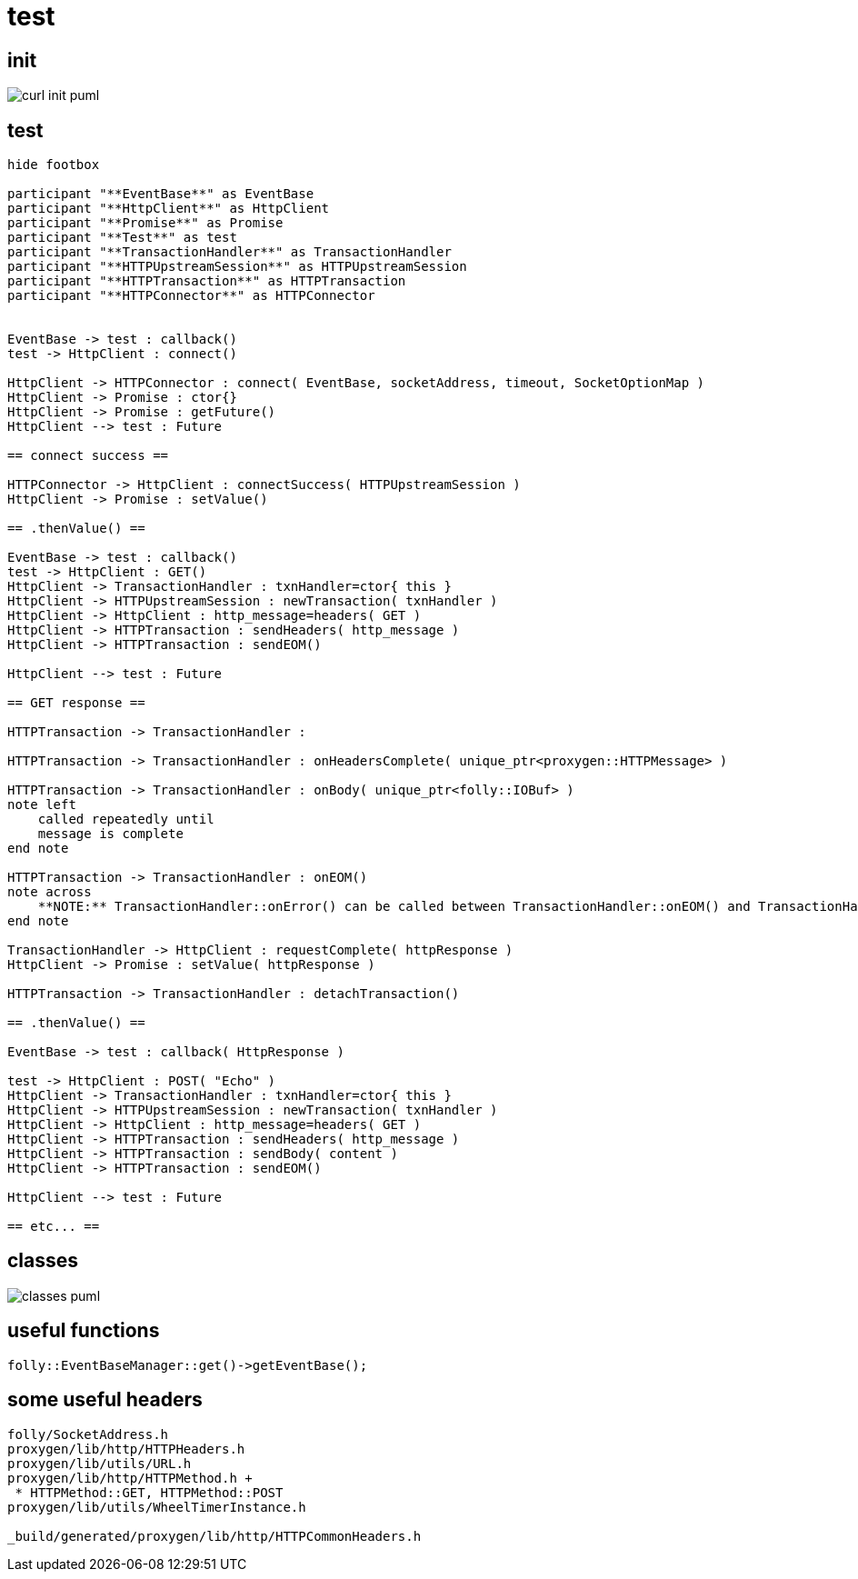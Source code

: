 = test

ifeval::["{docdir}" == ""]
:imagesdir: image
endif::[]



== init

// github
ifeval::["{docdir}" == ""]
image::curl-init_puml.png[]
endif::[]


// eclipse asciidoc plugin
ifeval::["{docdir}" != ""]

[plantuml, "curl-init.puml", svg]
----
hide footbox

participant "**main()**" as main
participant "**folly::Init**" as Init
participant "**Test**" as test
participant "**EventBase**" as EventBase
participant "**HttpClient**" as HttpClient
participant "**HTTPConnector**" as HTTPConnector


main -> Init : ctor{ &argc, &argv }
main -> EventBase : eb=ctor{}

main -> test : ctor{ eb, timer }

test -> HttpClient : ctor{\n  EventBase,\n  defaultTimeout,\n  url,\n  headers }

HttpClient -> HTTPConnector : ctor{ this, timer }        

main -> test : run()

test -> EventBase : runInEventBaseThread( callback )

main -> EventBase : loop()
----

endif::[]


== test ==

[plantuml, "test.puml", svg]
----
hide footbox

participant "**EventBase**" as EventBase
participant "**HttpClient**" as HttpClient
participant "**Promise**" as Promise
participant "**Test**" as test
participant "**TransactionHandler**" as TransactionHandler
participant "**HTTPUpstreamSession**" as HTTPUpstreamSession
participant "**HTTPTransaction**" as HTTPTransaction
participant "**HTTPConnector**" as HTTPConnector


EventBase -> test : callback()
test -> HttpClient : connect()

HttpClient -> HTTPConnector : connect( EventBase, socketAddress, timeout, SocketOptionMap )
HttpClient -> Promise : ctor{}
HttpClient -> Promise : getFuture()
HttpClient --> test : Future

== connect success ==

HTTPConnector -> HttpClient : connectSuccess( HTTPUpstreamSession )
HttpClient -> Promise : setValue()

== .thenValue() ==

EventBase -> test : callback()
test -> HttpClient : GET()
HttpClient -> TransactionHandler : txnHandler=ctor{ this }
HttpClient -> HTTPUpstreamSession : newTransaction( txnHandler )
HttpClient -> HttpClient : http_message=headers( GET )
HttpClient -> HTTPTransaction : sendHeaders( http_message )
HttpClient -> HTTPTransaction : sendEOM()

HttpClient --> test : Future

== GET response ==

HTTPTransaction -> TransactionHandler : 

HTTPTransaction -> TransactionHandler : onHeadersComplete( unique_ptr<proxygen::HTTPMessage> )

HTTPTransaction -> TransactionHandler : onBody( unique_ptr<folly::IOBuf> )
note left
    called repeatedly until
    message is complete
end note

HTTPTransaction -> TransactionHandler : onEOM()
note across
    **NOTE:** TransactionHandler::onError() can be called between TransactionHandler::onEOM() and TransactionHandler::detachTransaction()
end note

TransactionHandler -> HttpClient : requestComplete( httpResponse )
HttpClient -> Promise : setValue( httpResponse )

HTTPTransaction -> TransactionHandler : detachTransaction()

== .thenValue() ==

EventBase -> test : callback( HttpResponse )

test -> HttpClient : POST( "Echo" )
HttpClient -> TransactionHandler : txnHandler=ctor{ this }
HttpClient -> HTTPUpstreamSession : newTransaction( txnHandler )
HttpClient -> HttpClient : http_message=headers( GET )
HttpClient -> HTTPTransaction : sendHeaders( http_message )
HttpClient -> HTTPTransaction : sendBody( content )
HttpClient -> HTTPTransaction : sendEOM()

HttpClient --> test : Future

== etc... ==
----


== classes

// for github
ifeval::["{docdir}" == ""]
image::classes_puml.png[]
endif::[]


// for eclipse asciidoc plugin
ifeval::["{docdir}" != ""]


[plantuml, "classes.puml", svg]
----



class "**AsyncSocket**" as AsyncSocket

class "**AsyncSocketTransport**\n\nfolly/io/async/AsyncSocketTransport.h" as AsyncSocketTransport

abstract "**ConnectCallback**\n\nfolly/io/async/AsyncSocketTransport.h*" as ConnectCallback

class "**EventBase**" as EventBase
class "**HTTPConnector**\n\nhttp/HTTPConnector.h" as HTTPConnector
class "**Callback**\n\nhttp/HTTPConnector.h" as Callback
class "**HTTPTransactionHandler**\n\nhttp/session/HTTPTransaction.h" as HTTPTransactionHandler
class "**TransactionHandler**\n\n" as TransactionHandler
class "**HttpClient**" as HttpClient

AsyncSocketTransport <-- AsyncSocket

ConnectCallback <- HTTPConnector

Callback <-- HttpClient
HTTPTransactionHandler <-- TransactionHandler

AsyncSocketTransport +-- ConnectCallback
HTTPConnector +-- Callback

'HTTPConnector o-- EventBase
HTTPConnector o-- Callback
HTTPConnector o-- AsyncSocket

TransactionHandler o-- HttpClient

class EventBase {
    loop()
    loopForever()
}

class HTTPConnector {
    connect()
    ----
    {abstract} connectSuccess()
    {abstract} connectErr(AsyncSocketException)
    {abstract} preConnect(NetworkSocket /*fd*/)

    ----
    Callback* httpClient
    folly::AsyncTransport::UniquePtr socket_;
    'wangle::TransportInfo transportInfo_;
}

class AsyncSocket {
    ctor( EventBase )
    connect( ConnectCallback, SocketAddress, int timeout)
}

class TransactionHandler #LightGreen  {
    {abstract} void setTransaction( HTTPTransaction* txn )

    {abstract}  void detachTransaction() // transaction no longer valid

    {abstract} void onHeadersComplete( unique_ptr<HTTPMessage> )
    {abstract} void onBody( unique_ptr<folly::IOBuf> chain )
    {abstract} void onEOM()

    {abstract} void onError( HTTPException )
}

class HttpClient #LightGreen  {
    {abstract} connectSuccess()
    {abstract} connectErr( AsyncSocketException )
    {abstract} preConnect( NetworkSocket )

    {abstract} void setTransaction( HTTPTransaction )
    {abstract}  void detachTransaction()
    {abstract}  void onHeadersComplete( unique_ptr<HTTPMessage> )
    {abstract}  void onBody( unique_ptr<folly::IOBuf> )
}

class ConnectCallback {
    {abstract} connectSuccess() = 0
    {abstract} connectErr( AsyncSocketException ) = 0
    {abstract} preConnect( NetworkSocket /*fd*/ )
}

class Callback {
    {abstract} connectSuccess( HTTPUpstreamSession ) = 0
    {abstract} connectError( folly::AsyncSocketException ) = 0
    {abstract} preConnect( folly::AsyncTransport* )
}

class HTTPTransactionHandler {
    {abstract} void setTransaction( HTTPTransaction* txn )

    {abstract}  void detachTransaction() // transaction no longer valid

    {abstract} void onHeadersComplete( unique_ptr<HTTPMessage> )
    {abstract} void onBody( unique_ptr<folly::IOBuf> chain )
    {abstract} void onEOM()

    {abstract} void onError( HTTPException )
}
----

endif::[]


== useful functions

[source, c++]
----
folly::EventBaseManager::get()->getEventBase(); 
----


== some useful headers

----
folly/SocketAddress.h
proxygen/lib/http/HTTPHeaders.h
proxygen/lib/utils/URL.h
proxygen/lib/http/HTTPMethod.h +
 * HTTPMethod::GET, HTTPMethod::POST
proxygen/lib/utils/WheelTimerInstance.h

_build/generated/proxygen/lib/http/HTTPCommonHeaders.h
----